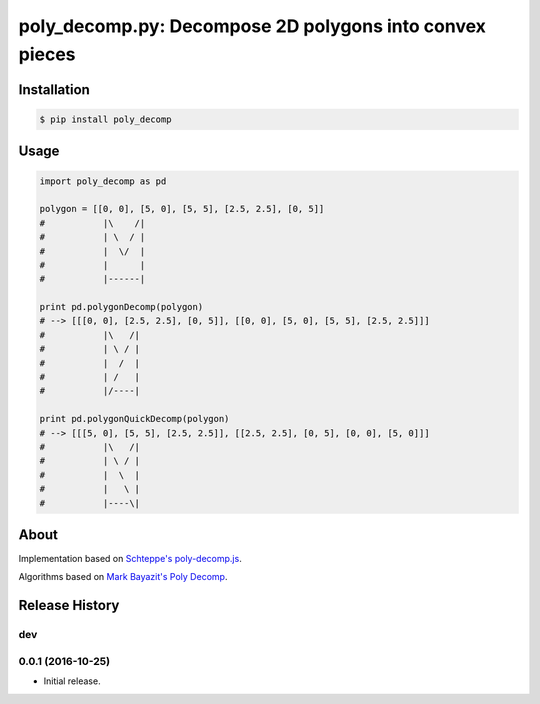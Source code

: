 poly_decomp.py: Decompose 2D polygons into convex pieces
=========================

.. image:: https://img.shields.io/pypi/v/poly_decomp.svg
    :target: https://pypi.python.org/pypi/poly_decomp

Installation
------------

.. code-block:: bash

    $ pip install poly_decomp

Usage
------------

.. code-block:: python

    import poly_decomp as pd

    polygon = [[0, 0], [5, 0], [5, 5], [2.5, 2.5], [0, 5]]
    #           |\    /| 
    #           | \  / |
    #           |  \/  |
    #           |      |
    #           |------|

    print pd.polygonDecomp(polygon)
    # --> [[[0, 0], [2.5, 2.5], [0, 5]], [[0, 0], [5, 0], [5, 5], [2.5, 2.5]]]
    #           |\   /| 
    #           | \ / |
    #           |  /  |
    #           | /   |
    #           |/----|

    print pd.polygonQuickDecomp(polygon)
    # --> [[[5, 0], [5, 5], [2.5, 2.5]], [[2.5, 2.5], [0, 5], [0, 0], [5, 0]]]
    #           |\   /| 
    #           | \ / |
    #           |  \  |
    #           |   \ |
    #           |----\|

About
-----------------

Implementation based on `Schteppe's <http://steffe.se>`_ `poly-decomp.js <https://github.com/schteppe/poly-decomp.js>`_.

Algorithms based on `Mark Bayazit's <http://mpen.ca>`_ `Poly Decomp <https://mpen.ca/406/bayazit>`_.


.. :changelog:

Release History
---------------

dev
+++

0.0.1 (2016-10-25)
+++++++++++++++++++

- Initial release.


